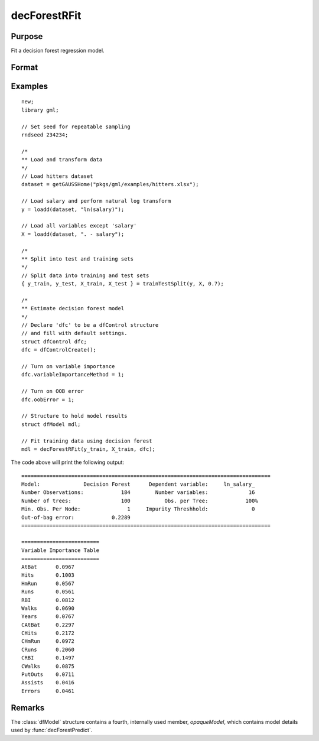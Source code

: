 decForestRFit
======================

Purpose
--------------------
Fit a decision forest regression model.

Format
--------------------
.. function::  dfm = decForestRFit(y_train, x_train[, dfc])

    :param y_train: The target, or dependent variable.
    :type y_train: Nx1 vector

    :param X_train: The model features, or independent variables.
    :type X_train: NxP matrix

    :param dfc: Optional input, an instance of the :class:`dfControl` structure. For an instance named, *dfc* the members are:

        .. csv-table::
            :widths: auto

            "dfc.numTrees", "Scalar, number of trees (must be integer). Default = 100"
            "dfc.obsPerTree", "Scalar, observations per a tree. Default = 1.0."
            "dfc.featurePerNode", "Scalar, number of features considered at a node. Default = nvars/3."
            "dfc.maxTreeDepth", "Scalar, maximum tree depth. Default = unlimited."
            "dfc.minObsNode", "Scalar, minimum observations per node.  Default = 1."
            "dfc.impurityThreshold", "Scalar, impurity threshold. Default = 0."
            "dfc.oobError", "Scalar, 1 to compute OOB error, 0 otherwise. Default = 0."
            "dfc.variableImpurityMethod", "Scalar, method of calculating variable importance.

                                           * 0 = none,
                                           * 1 = mean decrease in impurity
                                           * 2 = mean decrease in accuracy (MDA),
                                           * 3 = scaled MDA.

                                           Default = 0."

    :type dfc: struct

    :return dfm: An instance of the dfModel structure. An instance named *dfm* will have the following members:

        .. csv-table::
            :widths: auto

                 "dfm.variableImportance","Matrix, 1 x p, variable importance measure if computation of variable importance is specified, zero otherwise."
                 "dfm.oobError","Scalar, out-of-bag error if OOB error computation is specified, zero otherwise."
                 "dfm.numClasses","Scalar, number of classes if classification model, zero otherwise."

    :rtype dfm: struct

Examples
-----------------

::

    new;
    library gml;

    // Set seed for repeatable sampling
    rndseed 234234;

    /*
    ** Load and transform data
    */
    // Load hitters dataset
    dataset = getGAUSSHome("pkgs/gml/examples/hitters.xlsx");

    // Load salary and perform natural log transform
    y = loadd(dataset, "ln(salary)");

    // Load all variables except 'salary'
    X = loadd(dataset, ". - salary");

    /*
    ** Split into test and training sets
    */
    // Split data into training and test sets
    { y_train, y_test, X_train, X_test } = trainTestSplit(y, X, 0.7);

    /*
    ** Estimate decision forest model
    */
    // Declare 'dfc' to be a dfControl structure
    // and fill with default settings.
    struct dfControl dfc;
    dfc = dfControlCreate();

    // Turn on variable importance
    dfc.variableImportanceMethod = 1;

    // Turn on OOB error
    dfc.oobError = 1;

    // Structure to hold model results
    struct dfModel mdl;

    // Fit training data using decision forest
    mdl = decForestRFit(y_train, X_train, dfc);


The code above will print the following output:

::

  ================================================================================
  Model:              Decision Forest      Dependent variable:     ln_salary_
  Number Observations:            184        Number variables:             16
  Number of trees:                100           Obs. per Tree:            100%
  Min. Obs. Per Node:               1     Impurity Threshhold:              0
  Out-of-bag error:            0.2289
  ================================================================================

  =========================
  Variable Importance Table
  =========================
  AtBat      0.0967
  Hits       0.1003
  HmRun      0.0567
  Runs       0.0561
  RBI        0.0812
  Walks      0.0690
  Years      0.0767
  CAtBat     0.2297
  CHits      0.2172
  CHmRun     0.0972
  CRuns      0.2060
  CRBI       0.1497
  CWalks     0.0875
  PutOuts    0.0711
  Assists    0.0416
  Errors     0.0461

Remarks
--------------------
The :class:`dfModel` structure contains a fourth, internally used member, `opaqueModel`, which contains model details used by :func:`decForestPredict`.

.. seealso:: Functions  :func:`decForestPredict`, :func:`decForestCFit`
